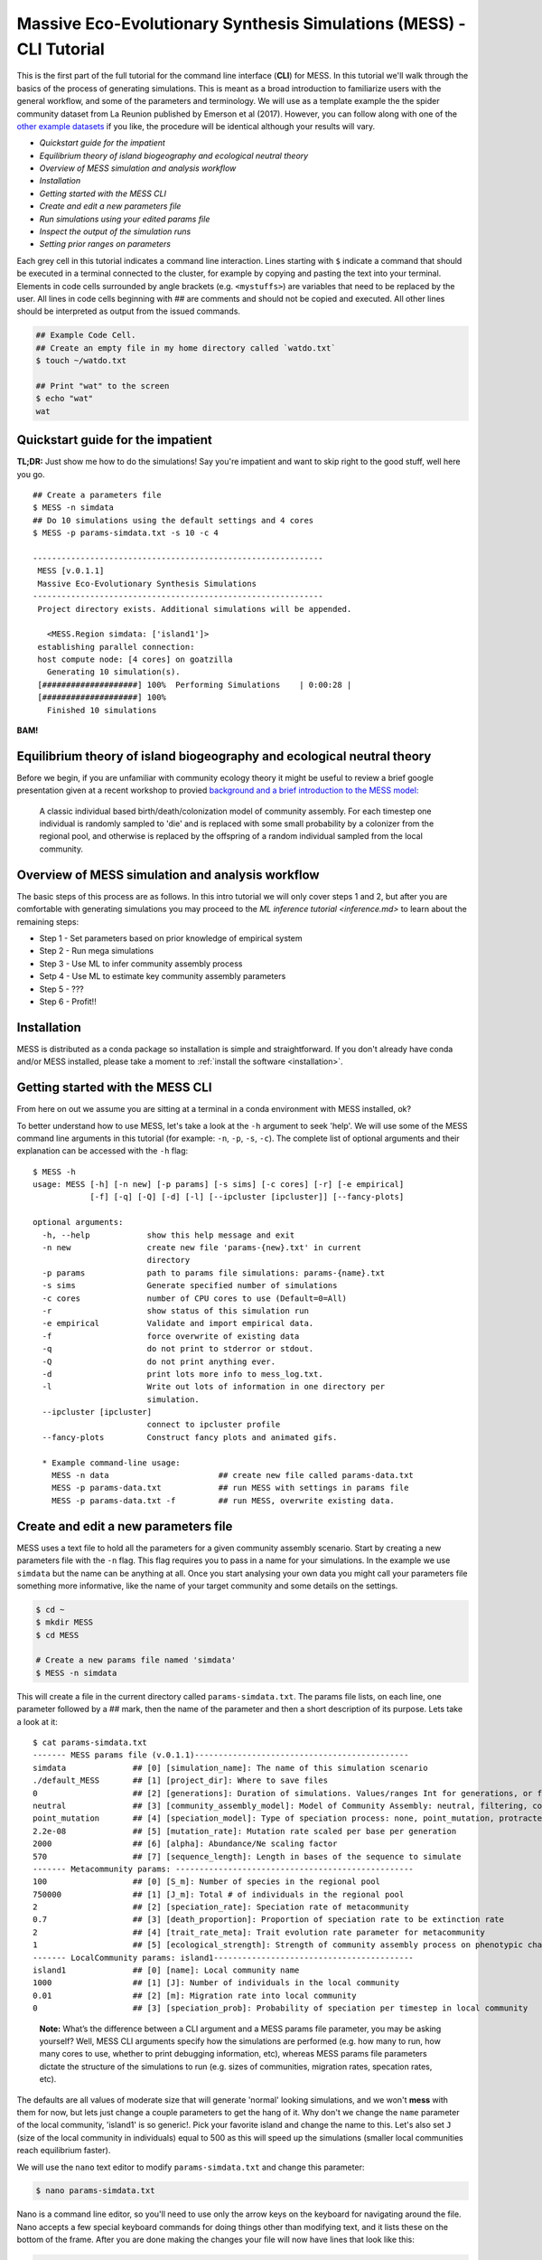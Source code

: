 .. _tutorial_cli:

Massive Eco-Evolutionary Synthesis Simulations (MESS) - CLI Tutorial
====================================================================

This is the first part of the full tutorial for the command line
interface (**CLI**) for MESS. In this tutorial we'll walk through the
basics of the process of generating simulations. This is meant as a broad
introduction to familiarize users with the general workflow, and some of
the parameters and terminology. We will use as a template example the
the spider community dataset from La Reunion published by Emerson et al
(2017). However, you can follow along with one of the `other example
datasets <https://github.com/messDiv/MESS/tree/master/jupyter-notebooks/empirical>`_
if you like, the procedure will be identical although your results will
vary.

-  `Quickstart guide for the impatient`
-  `Equilibrium theory of island biogeography and ecological neutral theory`
-  `Overview of MESS simulation and analysis workflow`
-  `Installation`
-  `Getting started with the MESS CLI`
-  `Create and edit a new parameters file`
-  `Run simulations using your edited params file`
-  `Inspect the output of the simulation runs`
-  `Setting prior ranges on parameters`

Each grey cell in this tutorial indicates a command line interaction.
Lines starting with ``$`` indicate a command that should be executed in
a terminal connected to the cluster, for example by copying and pasting
the text into your terminal. Elements in code cells surrounded by angle
brackets (e.g. ``<mystuffs>``) are variables that need to be replaced by
the user. All lines in code cells beginning with ## are comments and should
not be copied and executed. All other lines should be interpreted as output
from the issued commands.

.. code:: bash

   ## Example Code Cell.
   ## Create an empty file in my home directory called `watdo.txt`
   $ touch ~/watdo.txt

   ## Print "wat" to the screen
   $ echo "wat"
   wat

Quickstart guide for the impatient
----------------------------------

**TL;DR:** Just show me how to do the simulations! Say you're impatient
and want to skip right to the good stuff, well here you go.

::

   ## Create a parameters file
   $ MESS -n simdata
   ## Do 10 simulations using the default settings and 4 cores
   $ MESS -p params-simdata.txt -s 10 -c 4

   -------------------------------------------------------------
    MESS [v.0.1.1]
    Massive Eco-Evolutionary Synthesis Simulations
   -------------------------------------------------------------
    Project directory exists. Additional simulations will be appended.

      <MESS.Region simdata: ['island1']>
    establishing parallel connection:
    host compute node: [4 cores] on goatzilla
      Generating 10 simulation(s).
    [####################] 100%  Performing Simulations    | 0:00:28 | 
    [####################] 100% 
      Finished 10 simulations

**BAM!**

Equilibrium theory of island biogeography and ecological neutral theory
-----------------------------------------------------------------------
Before we begin, if you are unfamiliar with community ecology theory it might
be useful to review a brief google presentation given at a recent workshop to
provied `background and a brief introduction to the MESS model:
<https://docs.google.com/presentation/d/1dbQOZ17RliFyRBzyLdDDn3SWCmaWwXcVD2h1muyixv8/edit?usp=sharing>`__

.. figure:: images/Forward_Time_Neutral_Assembly.png

    A classic individual based birth/death/colonization model of community
    assembly. For each timestep one individual is randomly sampled to 'die'
    and is replaced with some small probability by a colonizer from the
    regional pool, and otherwise is replaced by the offspring of a random
    individual sampled from the local community.

Overview of MESS simulation and analysis workflow
-------------------------------------------------

The basic steps of this process are as follows. In this intro tutorial we will
only cover steps 1 and 2, but after you are comfortable with generating
simulations you may proceed to the `ML inference tutorial <inference.md>` to
learn about the remaining steps:

-  Step 1 - Set parameters based on prior knowledge of empirical system
-  Step 2 - Run mega simulations
-  Step 3 - Use ML to infer community assembly process
-  Setp 4 - Use ML to estimate key community assembly parameters
-  Step 5 - ???
-  Step 6 - Profit!!

Installation
------------

MESS is distributed as a conda package so installation is simple and
straightforward. If you don't already have conda and/or MESS installed,
please take a moment to :ref:`install the software <installation>`.

Getting started with the MESS CLI
---------------------------------

From here on out we assume you are sitting at a terminal in a conda environment
with MESS installed, ok?

To better understand how to use MESS, let's take a look at the ``-h`` argument
to seek 'help'. We will use some of the MESS command line arguments in this
tutorial (for example: ``-n``, ``-p``, ``-s``, ``-c``). The complete list of
optional arguments and their explanation can be accessed with the ``-h`` flag::

   $ MESS -h
   usage: MESS [-h] [-n new] [-p params] [-s sims] [-c cores] [-r] [-e empirical]
               [-f] [-q] [-Q] [-d] [-l] [--ipcluster [ipcluster]] [--fancy-plots]

   optional arguments:
     -h, --help            show this help message and exit
     -n new                create new file 'params-{new}.txt' in current
                           directory
     -p params             path to params file simulations: params-{name}.txt
     -s sims               Generate specified number of simulations
     -c cores              number of CPU cores to use (Default=0=All)
     -r                    show status of this simulation run
     -e empirical          Validate and import empirical data.
     -f                    force overwrite of existing data
     -q                    do not print to stderror or stdout.
     -Q                    do not print anything ever.
     -d                    print lots more info to mess_log.txt.
     -l                    Write out lots of information in one directory per
                           simulation.
     --ipcluster [ipcluster]
                           connect to ipcluster profile
     --fancy-plots         Construct fancy plots and animated gifs.

     * Example command-line usage:
       MESS -n data                       ## create new file called params-data.txt
       MESS -p params-data.txt            ## run MESS with settings in params file
       MESS -p params-data.txt -f         ## run MESS, overwrite existing data.

Create and edit a new parameters file
-------------------------------------

MESS uses a text file to hold all the parameters for a given community assembly
scenario. Start by creating a new parameters file with the ``-n`` flag. This
flag requires you to pass in a name for your simulations. In the example we use
``simdata`` but the name can be anything at all. Once you start analysing your
own data you might call your parameters file something more informative, like
the name of your target community and some details on the settings.

.. code:: bash

   $ cd ~
   $ mkdir MESS 
   $ cd MESS

   # Create a new params file named 'simdata'
   $ MESS -n simdata

This will create a file in the current directory called ``params-simdata.txt``.
The params file lists, on each line, one parameter followed by a ## mark, then
the name of the parameter and then a short description of its purpose. Lets
take a look at it::

   $ cat params-simdata.txt
   ------- MESS params file (v.0.1.1)---------------------------------------------
   simdata              ## [0] [simulation_name]: The name of this simulation scenario
   ./default_MESS       ## [1] [project_dir]: Where to save files
   0                    ## [2] [generations]: Duration of simulations. Values/ranges Int for generations, or float [0-1] for lambda.
   neutral              ## [3] [community_assembly_model]: Model of Community Assembly: neutral, filtering, competition
   point_mutation       ## [4] [speciation_model]: Type of speciation process: none, point_mutation, protracted, random_fission
   2.2e-08              ## [5] [mutation_rate]: Mutation rate scaled per base per generation
   2000                 ## [6] [alpha]: Abundance/Ne scaling factor
   570                  ## [7] [sequence_length]: Length in bases of the sequence to simulate
   ------- Metacommunity params: --------------------------------------------------
   100                  ## [0] [S_m]: Number of species in the regional pool
   750000               ## [1] [J_m]: Total # of individuals in the regional pool
   2                    ## [2] [speciation_rate]: Speciation rate of metacommunity
   0.7                  ## [3] [death_proportion]: Proportion of speciation rate to be extinction rate
   2                    ## [4] [trait_rate_meta]: Trait evolution rate parameter for metacommunity
   1                    ## [5] [ecological_strength]: Strength of community assembly process on phenotypic change
   ------- LocalCommunity params: island1------------------------------------------
   island1              ## [0] [name]: Local community name
   1000                 ## [1] [J]: Number of individuals in the local community
   0.01                 ## [2] [m]: Migration rate into local community
   0                    ## [3] [speciation_prob]: Probability of speciation per timestep in local community

..

   **Note:** What’s the difference between a CLI argument and a MESS
   params file parameter, you may be asking yourself? Well, MESS CLI
   arguments specify how the simulations are performed (e.g. how many to
   run, how many cores to use, whether to print debugging information,
   etc), whereas MESS params file parameters dictate the structure of
   the simulations to run (e.g. sizes of communities, migration rates,
   specation rates, etc).

The defaults are all values of moderate size that will generate 'normal'
looking simulations, and we won't **mess** with them for now, but lets
just change a couple parameters to get the hang of it. Why don't we
change the ``name`` parameter of the local community, 'island1' is so
generic!. Pick your favorite island and change the name to this. Let's
also set ``J`` (size of the local community in individuals) equal to 500
as this will speed up the simulations (smaller local communities reach
equilibrium faster).

We will use the ``nano`` text editor to modify ``params-simdata.txt``
and change this parameter:

.. code:: bash

   $ nano params-simdata.txt

Nano is a command line editor, so you'll need to use only the arrow keys
on the keyboard for navigating around the file. Nano accepts a few
special keyboard commands for doing things other than modifying text,
and it lists these on the bottom of the frame. After you are done making
the changes your file will now have lines that look like this:

.. code:: bash

   La_Reunion    ## [0] [name]: Local community name
   500           ## [1] [J]: Number of individuals in the local community

..

   **Note:** For scientific computing, in almost all cases, spaces in
   variable names and labels should be considered **harmful**. Notice
   here how I replace the space in 'La Reunion' with an underscore
   (``_``) character, this is common practice that you should adopt.

After you change this parameters you may save and exit nano by typing
CTRL+o (to write **O**\ utput), and then CTRL+x (to e\ **X**\ it the
program).

   **Note:** The ``CTRL+x`` notation indicates that you should hold down
   the control key (which is often styled ‘ctrl’ on the keyboard) and
   then push ‘x’.

Once we start running the simulations and performing MESS analyses all
the temp files and directories it needs are created in the
``project_dir`` directory and use the prefix specified by the
``simulation_name`` parameter. Because we use the default
(``./default_MESS``) for the ``project_dir`` for this tutorial, all
these intermediate directories will be of the form:
``~/MESS/default_MESS/simdata_*``, or the analagous name that you used
for your assembly name.

   **Note on files in the project directory:** MESS relies on the
   integrity of the ``project_directory`` for keeping track of various
   temporary files used by the simulation/analysis process. One result
   of this is that you can have multiple simulations of the same
   community assembly scenario using different parameter settings and
   you don’t have to manage all the files yourself! Another result is
   that **you should not rename or move any of the files or directories
   inside your project directory**, unless you know what you’re doing or
   you don’t mind if your simulations/analyses break.

Run simulations using your edited params file
---------------------------------------------

Here we will start small and generate 10 simulations using 4 cores, just to get
practice running the sims. After this command finishes we'll have a batch of 10
new summary statistics in our ``default_MESS`` directory:

   **Special Note:** In command line mode please be aware to **always**
   specify the number of cores with the ``-c`` flag. If you do not
   specify the number of cores, MESS assumes you want only one of them,
   which will result in painfully slow simulation runs (serial processing).

.. code:: bash

   ## -p    the params file we wish to use
   ## -s    the number of simulations to perform
   ## -c    the number of cores to allocate   <-- Important!
   $ MESS -p params-simdata.txt -s 10 -c 4
    -------------------------------------------------------------
     MESS [v.0.1.1]
     Massive Eco-Evolutionary Synthesis Simulations
    -------------------------------------------------------------
     Project directory exists. Additional simulations will be appended.

       <MESS.Region simdata: ['La_Reunion']>
     establishing parallel connection:
     host compute node: [4 cores] on goatzilla
       Generating 10 simulation(s).
     [####################] 100%  Performing Simulations    | 0:00:46 | 
     [####################] 100% 
       Finished 10 simulations

..

   **Note:** You can see here that MESS is intelligently handling all
   the parallelization work for you. You tell it how many cores to use
   with the ``-c`` flag and it portions out simulations among all the
   cores as they become available.

Inspect the output of the simulation runs
-----------------------------------------

Simulation parameters and summary statistics are written to the
``SIMOUT.txt`` file in the ``project_dir``, which is by defualt created in the
current woring directory as ``./default_MESS``. You can check the length of
this file:

.. code:: bash

   $ wc -l default_MESS/SIMOUT.txt 
   11 default_MESS/SIMOUT.txt

   # Use `less` to look inside the file. Use `q` to quit less when you are done.
   less default_MESS/SIMOUT.txt

..

   **NB:** Lines in this file are very long, so ``less`` will wrap the text
   by default. Turn of line wrapping by typing ``-S`` then pushing ``enter``,
   which directs ``less`` to turn off line-wrapping. Makes it easier to read.

::

   S_m     J_m     speciation_rate death_proportion        trait_rate_meta ecological_strength     generations     community_assembly_model
   100     750000  2.0     0.7     2.0     1.0     0.0     neutral point_mutation  0.0     2000    570.0   500.0   0.01    0.0     189.0   0.696
   100     750000  2.0     0.7     2.0     1.0     0.0     neutral point_mutation  0.0     2000    570.0   500.0   0.01    0.0     43.0    0.238

Setting prior ranges on parameters
----------------------------------

Rather than explicitly specifying MESS parameters, let's say you're
interested in actually estimating parameters from the observed data. We can do
this by simulating over a range of values for each parameter of interest, and
then using the MESS inference procedure to estimate these paramters. Let's say
you would like to estimate the size of the local community (``J``) and the
migration rate into the local community (``m``). Edit your params file again
with ``nano``:

.. code:: bash

   nano params-simdata.txt

and change the following two parameter settings. This time we specify a range of
values:

::

   1000-2000           ## [1] [J]: Number of individuals in the local community
   0.001-0.01          ## [2] [m]: Migration rate into local community

..

   **Note:** Saving and quitting from ``nano``: ``CTRL+o`` then
   ``CTRL+x``

Now run some more simulations (by default MESS will append these new
simulations to the extant SIMOUT.txt file):

::

   $ MESS -p params-simdata.txt -s 10 -c 4
    -------------------------------------------------------------
     MESS [v.0.1.1]
     Massive Eco-Evolutionary Synthesis Simulations
    -------------------------------------------------------------
     Project directory exists. Additional simulations will be appended.

       <MESS.Region simdata: ['La_Reunion']>
     establishing parallel connection:
     host compute node: [4 cores] on goatzilla
       Generating 10 simulation(s).
     [####################] 100%  Performing Simulations    | 0:00:46 |
     [####################] 100%
       Finished 10 simulations
    Clean up ipcluster <ipyparallel.client.client.Client object at 0x7f15cc3c9090>

Let's use ``cut`` to look at just the columns we're interested in (``J``
and ``m``), which are the 13th and 14th columns.

.. code:: bash

   $ cut -f 13,14 default_MESS/SIMOUT.txt
   J       m
   500.0   0.01
   500.0   0.01
   500.0   0.01
   500.0   0.01
   500.0   0.01
   500.0   0.01
   500.0   0.01
   500.0   0.01
   500.0   0.01
   500.0   0.01
   1118.0  0.00205
   1168.0  0.00172
   1515.0  0.00323
   1061.0  0.0014
   1305.0  0.00859
   1434.0  0.00881
   1397.0  0.00706
   1096.0  0.00509
   1889.0  0.00112
   1699.0  0.00285

And you'll see that these parameter values are now taking a range, as we
specified. Now you are ready to move on to
`MESS Machine Learning Inference <inference.rst>`_ where you  will
see how we can analyse massive amounts of simulations under varying parameter
ranges with a machine learning framework to estimate parameters of the model
from real data.
